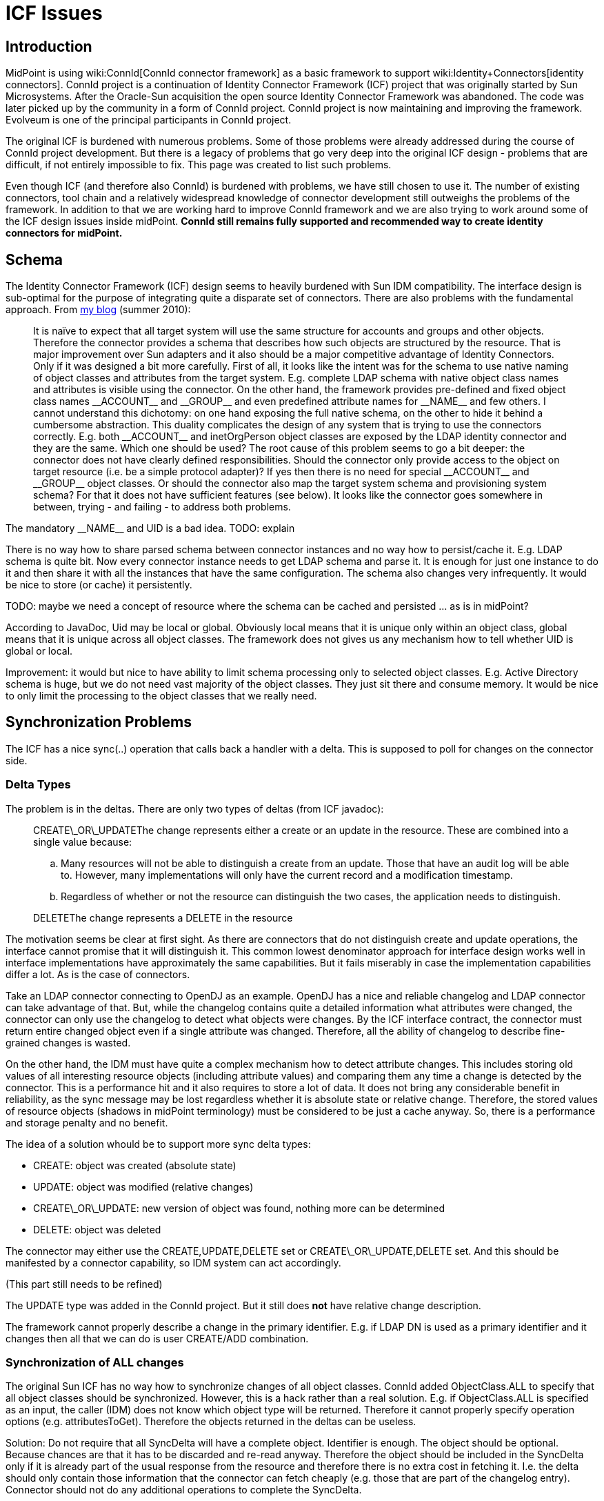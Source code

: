 = ICF Issues
:page-wiki-name: ICF Issues
:page-wiki-metadata-create-user: semancik
:page-wiki-metadata-create-date: 2011-04-29T12:04:29.405+02:00
:page-wiki-metadata-modify-user: semancik
:page-wiki-metadata-modify-date: 2020-10-22T11:08:33.101+02:00
:page-upkeep-status: yellow
:page-toc: top


== Introduction

MidPoint is using wiki:ConnId[ConnId connector framework] as a basic framework to support wiki:Identity+Connectors[identity connectors]. ConnId project is a continuation of Identity Connector Framework (ICF) project that was originally started by Sun Microsystems.
After the Oracle-Sun acquisition the open source Identity Connector Framework was abandoned.
The code was later picked up by the community in a form of ConnId project.
ConnId project is now maintaining and improving the framework.
Evolveum is one of the principal participants in ConnId project.

The original ICF is burdened with numerous problems.
Some of those problems were already addressed during the course of ConnId project development.
But there is a legacy of problems that go very deep into the original ICF design - problems that are difficult, if not entirely impossible to fix.
This page was created to list such problems.

Even though ICF (and therefore also ConnId) is burdened with problems, we have still chosen to use it.
The number of existing connectors, tool chain and a relatively widespread knowledge of connector development still outweighs the problems of the framework.
In addition to that we are working hard to improve ConnId framework and we are also trying to work around some of the ICF design issues inside midPoint.
*ConnId still remains fully supported and recommended way to create identity connectors for midPoint.*


== Schema

The Identity Connector Framework (ICF) design seems to heavily burdened with Sun IDM compatibility.
The interface design is sub-optimal for the purpose of integrating quite a disparate set of connectors.
There are also problems with the fundamental approach.
From https://dracones.ideosystem.com/blog/2010/08/16/identity-connectors/[my blog] (summer 2010):


[quote]
____
It is naïve to expect that all target system will use the same structure for accounts and groups and other objects.
Therefore the connector provides a schema that describes how such objects are structured by the resource.
That is major improvement over Sun adapters and it also should be a major competitive advantage of Identity Connectors.
Only if it was designed a bit more carefully.
First of all, it looks like the intent was for the schema to use native naming of object classes and attributes from the target system.
E.g. complete LDAP schema with native object class names and attributes is visible using the connector.
On the other hand, the framework provides pre-defined and fixed object class names \\__ACCOUNT__ and \\__GROUP__ and even predefined attribute names for \\__NAME__ and few others.
I cannot understand this dichotomy: on one hand exposing the full native schema, on the other to hide it behind a cumbersome abstraction.
This duality complicates the design of any system that is trying to use the connectors correctly.
E.g. both \\__ACCOUNT__ and inetOrgPerson object classes are exposed by the LDAP identity connector and they are the same.
Which one should be used? The root cause of this problem seems to go a bit deeper: the connector does not have clearly defined responsibilities.
Should the connector only provide access to the object on target resource (i.e. be a simple protocol adapter)? If yes then there is no need for special \\__ACCOUNT__ and \\__GROUP__ object classes.
Or should the connector also map the target system schema and provisioning system schema? For that it does not have sufficient features (see below).
It looks like the connector goes somewhere in between, trying - and failing - to address both problems.
____

The mandatory \\__NAME__ and UID is a bad idea.
TODO: explain

There is no way how to share parsed schema between connector instances and no way how to persist/cache it.
E.g. LDAP schema is quite bit.
Now every connector instance needs to get LDAP schema and parse it.
It is enough for just one instance to do it and then share it with all the instances that have the same configuration.
The schema also changes very infrequently.
It would be nice to store (or cache) it persistently.

TODO: maybe we need a concept of resource where the schema can be cached and persisted ... as is in midPoint?

According to JavaDoc, Uid may be local or global.
Obviously local means that it is unique only within an object class, global means that it is unique across all object classes.
The framework does not gives us any mechanism how to tell whether UID is global or local.

Improvement: it would but nice to have ability to limit schema processing only to selected object classes.
E.g. Active Directory schema is huge, but we do not need vast majority of the object classes.
They just sit there and consume memory.
It would be nice to only limit the processing to the object classes that we really need.


== Synchronization Problems

The ICF has a nice sync(..) operation that calls back a handler with a delta.
This is supposed to poll for changes on the connector side.


=== Delta Types

The problem is in the deltas.
There are only two types of deltas (from ICF javadoc):


[quote]
____
CREATE\_OR\_UPDATEThe change represents either a create or an update in the resource.
These are combined into a single value because:

.. Many resources will not be able to distinguish a create from an update.
Those that have an audit log will be able to.
However, many implementations will only have the current record and a modification timestamp.

.. Regardless of whether or not the resource can distinguish the two cases, the application needs to distinguish.


____


[quote]
____
DELETEThe change represents a DELETE in the resource
____

The motivation seems be clear at first sight.
As there are connectors that do not distinguish create and update operations, the interface cannot promise that it will distinguish it.
This common lowest denominator approach for interface design works well in interface implementations have approximately the same capabilities.
But it fails miserably in case the implementation capabilities differ a lot.
As is the case of connectors.

Take an LDAP connector connecting to OpenDJ as an example.
OpenDJ has a nice and reliable changelog and LDAP connector can take advantage of that.
But, while the changelog contains quite a detailed information what attributes were changed, the connector can only use the changelog to detect what objects were changes.
By the ICF interface contract, the connector must return entire changed object even if a single attribute was changed.
Therefore, all the ability of changelog to describe fine-grained changes is wasted.

On the other hand, the IDM must have quite a complex mechanism how to detect attribute changes.
This includes storing old values of all interesting resource objects (including attribute values) and comparing them any time a change is detected by the connector.
This is a performance hit and it also requires to store a lot of data.
It does not bring any considerable benefit in reliability, as the sync message may be lost regardless whether it is absolute state or relative change.
Therefore, the stored values of resource objects (shadows in midPoint terminology) must be considered to be just a cache anyway.
So, there is a performance and storage penalty and no benefit.

The idea of a solution whould be to support more sync delta types:

* CREATE: object was created (absolute state)

* UPDATE: object was modified (relative changes)

* CREATE\_OR\_UPDATE: new version of object was found, nothing more can be determined

* DELETE: object was deleted

The connector may either use the CREATE,UPDATE,DELETE set or CREATE\_OR\_UPDATE,DELETE set.
And this should be manifested by a connector capability, so IDM system can act accordingly.

(This part still needs to be refined)

The UPDATE type was added in the ConnId project.
But it still does *not* have relative change description.

The framework cannot properly describe a change in the primary identifier.
E.g. if LDAP DN is used as a primary identifier and it changes then all that we can do is user CREATE/ADD combination.


=== Synchronization of ALL changes

The original Sun ICF has no way how to synchronize changes of all object classes.
ConnId added ObjectClass.ALL to specify that all object classes should be synchronized.
However, this is a hack rather than a real solution.
E.g. if ObjectClass.ALL is specified as an input, the caller (IDM) does not know which object type will be returned.
Therefore it cannot properly specify operation options (e.g. attributesToGet).
Therefore the objects returned in the deltas can be useless.

Solution: Do not require that all SyncDelta will have a complete object.
Identifier is enough.
The object should be optional.
Because chances are that it has to be discarded and re-read anyway.
Therefore the object should be included in the SyncDelta only if it is already part of the usual response from the resource and therefore there is no extra cost in fetching it.
I.e. the delta should only contain those information that the connector can fetch cheaply (e.g. those that are part of the changelog entry).
Connector should not do any additional operations to complete the SyncDelta.

See also problem of local and global UID above.


=== Synchronization Uid, Name and ObjectClass

Some resources does not store Uid of changed objects.
Just Name.
Some resources does not store objectclass (assuming Uid is global).
This is all OK for create and modify deltas - the object still exists and the missing information can be retrieved by reading the object.
But this is a major problem for delete deltas.
There is no way how to get missing information.
This problem is especially severe for resources that only have Name of deleted objects and the changelog (e.g. 389ds).


== Read and Search

On the SPI side the read and search operations are considered to be the same (both using SearchOp interface).
This is wrong.
Reading an object by using a primary identifier is almost always much more efficient than searching for it and it very ofter requires entirely different operation.
Therefore most of the non-trivial connectors fist try to analyze the search filter, check if it is a search by identifiers and branch the code in a strange and slightly unreliable manner.

Also, for some resources it is much more efficient to read an object if we know that at most one object can be returned.
As read is perhaps the most frequent connector operation this is unquestionably worth to be optimized.

Another issue: There are objects that have huge number of attribute values.
E.g. big LDAP/AD groups.
Some servers have mechanism to return only part of the values.
This is what is needed in searches: the clients wants the list of objects.
The client does not care about 100% completeness as it usually only displays a table of the results or uses the result to iterate over the objects.
On the other hand, when the client explicitly gets one specific object the completeness is crucial.
In ICF design it is not really possible to distinguish these cases.


=== Object Count

There is no count() operation in the framework.
Original ICF did not have any means to establish object count except for reading all the objects and sequentially count them.
This is not really reasonable.
Later, OpenICF added ability to return remaining number of results from search operation.
That can be used as substitute for counting in some cases.
The choice to return _remaining_ entries instead of number of _all_ matching entries is not the best one, but the concept somehow works.
Anyway, separate count operation would be much cleaner and in some cases also more efficient approach.


== UID

The concept of UID is entirely naive.
It assumes that every object will have a persistent, immutable, non-complex identifier.
This not always the case.
Therefore the UID is defined as sometime immutable but in fact mutable.
This also assumes that the object has a single identifier which is both immutable and also the most efficient way to retrieve an object.
This is not the case e.g. for LDAP containers.
The ICF identfies the container by UID (see OperationOptions).
The UID is usually entryUuid in LDAP.
But the search operation requires DN as a base, not entryUuid.
Therefore ICF forces the connector to make two searches instead of one: translate UID to DN and then do the actual search.

All the attributes are equal but `UID` is more equal than others.
`UID` is supposed to be a primary identifier and it is passed to many operations as an explicit argument (update, getObject, delete, ...). But not for create.
In that case the `UID` is just an ordinary attribute.

Both `UID` and `NAME` attributes are mandatory and both are regarded as identifiers.
However, there is a lot of systems that have only one identifier that is typically mutable: username.
The ICF does not handle well this kind of systems.


=== Identification is much harder than simple string UID

Identifiers are often quite complex.
E.g. most systems have two identifiers:

* primary: immutable identifier such as entry UUID

* secondary: mutable and often human-readable identifier (DN, username, ...)

Both identifiers are unique, both are used as object identification.
It is often more reliable and more efficient to use primary identifiers to retrieve object.
And ICF seems to make an assumption that this is always the case.
But that assumption is wrong.
E.g. in multi-domain AD environment or in LDAP topotology with sub-trees (chaining) it is more efficient to use DN.
There is either no single place to efficiently resolve entryUUID or that resolution requires additional round-trips (such as AD global catalog).

The identifiers do not even need to be plain string.
There are multi-value and compound identifiers.
So simple single-valued string UID is quite a bad idea.

Solution: Pass both primary and secondary identifiers to the ICF operations.
Let the connector decide which one to use.
Use schema to define identifiers.


== Modification side-effect changes

ICF designers obviously realized that by changing one attribute other attribute may change as well.
That's the reason why `update` methods return new version of `Uid`. So fat so good.
But `Uid` is not the only attribute for which this works.
This is hardcoded in the interfaces.
This lack of foresight is unbelievable ...

Use case: LDAP servers change the value of naming attribute when the DN changes.
E.g. if DN changes from `cn=foo,dc=example,dc=com` to `cn=bar,dc=example,dc=com`, the LDAP server also changes value of `cn` attribute from `foo` to `bar`. ICF Uid is not changes (that is usually `entryUUID` LDAP attribute).
The connector has no way how to let the IDM know that the `cn` has changed.
Yet, the change of naming attribute is often quite consequential ...


== Error Handling

The ICF framework does not define any(!) excpetion.
All the provisioning, communication and schema exceptions are supposed to be run-time exceptions, they are neither enumerated nor documented.
The description of the error is frequently buried inside a labyrinth of nested exceptions.
Therefore a link:https://svn.evolveum.com/midpoint/trunk/provisioning/provisioning-impl/src/main/java/com/evolveum/midpoint/provisioning/ucf/impl/IcfUtil.java[very ugly and fragile code] is needed in ICF client to determine cause of the problem.

Even worse, ICF is throwing exceptions that are not visible outside connector implementation.
The connectors run in their own classloaders.
The framework throws the exceptions almost in the same form as thrown by the connectors.
Therefore, exception from a library loaded by the connector classloader may be exposed from the ICF API.
The ICF client cannot see that exception as it does not have access to the exception class.
Therefore attempts to serialize and deserialize such exception (which is common in Web GUI error handling pages) will fail.
ICF should never expose objects that are outside the interface contract and are not visible to the client.


== Versioning

Bundles are versioned, but connectors are not.
It does not make sense to bind versioning to a package instead of the code itself.

It is not clear whether connector configuration schema is specific to a connector version or connector type.
It does not really make sense to be either.
In the former case upgrades will be difficult, in the later version the configuration cannot be evolved.
Obviously a major-minor version mechanism is needed.


== GuardedString and GuardedByteArray

Wrapper type that overrides toString so the sensitive value will not accidentally appear in the logs or dumps is a good idea.
Similarly the dispose() method that will shorten the memory lifetime of the sensitive value.
However, encrypting the value with key store right next to it is plainly a pointless exercise that only complicates the system and is a potential source of bugs.


== Result Handlers

Those result handlers are an artifact of an original Identity Connector Framework over-engineering.
The handlers are supposed to assist connectors by implementing mechanism that the connector or resource does not support - such as search result filtering, data normalization and so on.
However, those handler are generic and they know nothing about the particulars of the resource that the connector connects to.
Therefore in vast majority of cases those handlers just get into the way and they distort the data.
Good connectors usually do not need those handlers at all.
Unfortunately, these handler are enabled by default and there is no way for a connector to tell the framework to turn them off.
The handlers needs to be explicitly disabled in the resource configuration.


== Capabilities

ICF has no real concept of capabilities.
Connector can demonstrate the capabilities indirectly.
E.g. delete capability is demonstrated by implementing SPI class DeleteOp.
However, this does not reflect runtime status.
E.g. connector may be capable of delete operation, but the resource that the connector is connected to may not support that operation.
There is no way how connector can indicate that.

Some capabilities may also have complex parameters.
E.g. update operation may need to know a complete state of the account to be able to update it.
There is no way to indicate that.
There is also no way how to indicate supported scripting languages for script operations.

Some capabilities are determined from the schema, e.g. enable/disable capability.
There is an open question whether this is the right way to do it.
E.g. disable operation may have side-effects, e.g. destruction of user's password.
There is not way to indicate that.
Also the password capability can be detected from the schema.
But there is no way how to indicate password policy.


== Service Accounts

The service account is configured specifically for each connector using a connector-specific configuration.
It is not in any way structured or annotated.
Therefore it does not allow some of the features, e.g.:

* Indicate which of the accounts is IDM service account in the IDM user list

* Automatically change IDM service account password both at the resource and in IDM configuration

A better way would be for the configuration to point to the IDM service account instead of just hard-configuring the credentials.


== Logging

To be politically correct, org.identityconnectors.common.logging.Log.Level is one big mess.
It makes absolutely no sense for a connector to log on INFO or SEVERE log levels.
The connector should not change system state in a significant way (INFO), or place system in a SEVERE situation.
On the other hand, there is no way how to distinguish debugging and tracing logs.


== Scripting

* It would be nice if provisioning scripts can rely return code (exit status) back to the IDM.
The scripts return `Object` now, but that is not very helpful.
Some structure return value would be nicer.

* It would be nice if the framework can do exec() locally in its operating system.
Running script on connector supports only groovy, which is not that useful.
It can be theoretically used to exec, but having exec directly would be more straightforward.


== Other Issues

Configuration properties and attributes are handled in entirely different way.
E.g. configuration properties use String[] class to denote multi-valued properties while attributes use `Flags.MULTIVALUED`. The ConfigurationProperty has isConfidential() method while Attribute has nothing like that and the confidentiality needs to be derived from the use of Guarded types.

[.red]#TODO#

* Transactionality (MVCC)

* Object count

* Object filtering by the framework is mostly redundant, inefficient and it destroys paging and search count.
Remove it.
Provide a library for the connectors to do it internally if they need to.

* No special operation for reading the object using just a primary identifier (which is usually much more efficient than search)

* Framework filtering turned on by default

* Missing explicit connector destructor.
I.e. a way how to explicitly disconnect from the resource.
This is sometimes needed, e.g. to refresh privileges or schema.

* runAsUser option is poorly defined.
What should be the value? Uid? Name?


== For the Future


=== Entitlements (Group Membership)

Also from https://dracones.ideosystem.com/blog/2010/08/16/identity-connectors/[my blog] (summer 2010):


[quote]
____
Yet another feature that I would expect from a next generation identity connector is to handle object references or membership.
It means that provisioning system should be able to discover that there are two grouping mechanisms for LDAP and one (proprietary) mechanism for roles.
That will allow provisioning system to provide much better GUI and business logic support out of the box.
Yet, identity connectors do not provide such feature.
The unix group attributes are of type string.
There is no information in the schema that would suggest that a \\__NAME__ (or Uid?) of an object from the \\__GROUP__ object class belongs there.
There is even no way how to know that there is more than one grouping mechanism (that is pretty common in LDAP and in many custom systems).
How can provisioning system handle that? Either it cannot and leave that to business logic (which make deployment hard) or it can build an adaptation layer on top of connector.
Abstraction on top of abstraction.
Insane.
____


=== Consistency

Some consistency mechanism should be optionally supported by the connectors.
Maybe optimistic locking (or MVCC), maybe even ACID-like transactions.

There are three operations that change attributes: `addAttributeValues`, `removeAttributeValues` and `update`. There is no way how to atomically execute the following change of an attribute:

[source]
----
ADD: Cpt. Jack Sparrow
DELETE: Jack Sparrow

----

Let's assume that the attribute contains value `Jack Sparrow`. If `addAttributeValues` is executed first and the attribute is single-valued it results in schema violation.
If `removeAttributeValues` is executed first and the attribute is mandatory it again results in schema violation.
The `update` operation overwrites existing values and therefore cannot be used if the attribute has values that should survive the operation.


=== Account Archivation

TODO


=== Misc

* Ability to select only specific object classes from schema.
E.g. do not generate the whole AD schema, just a few selected object classes